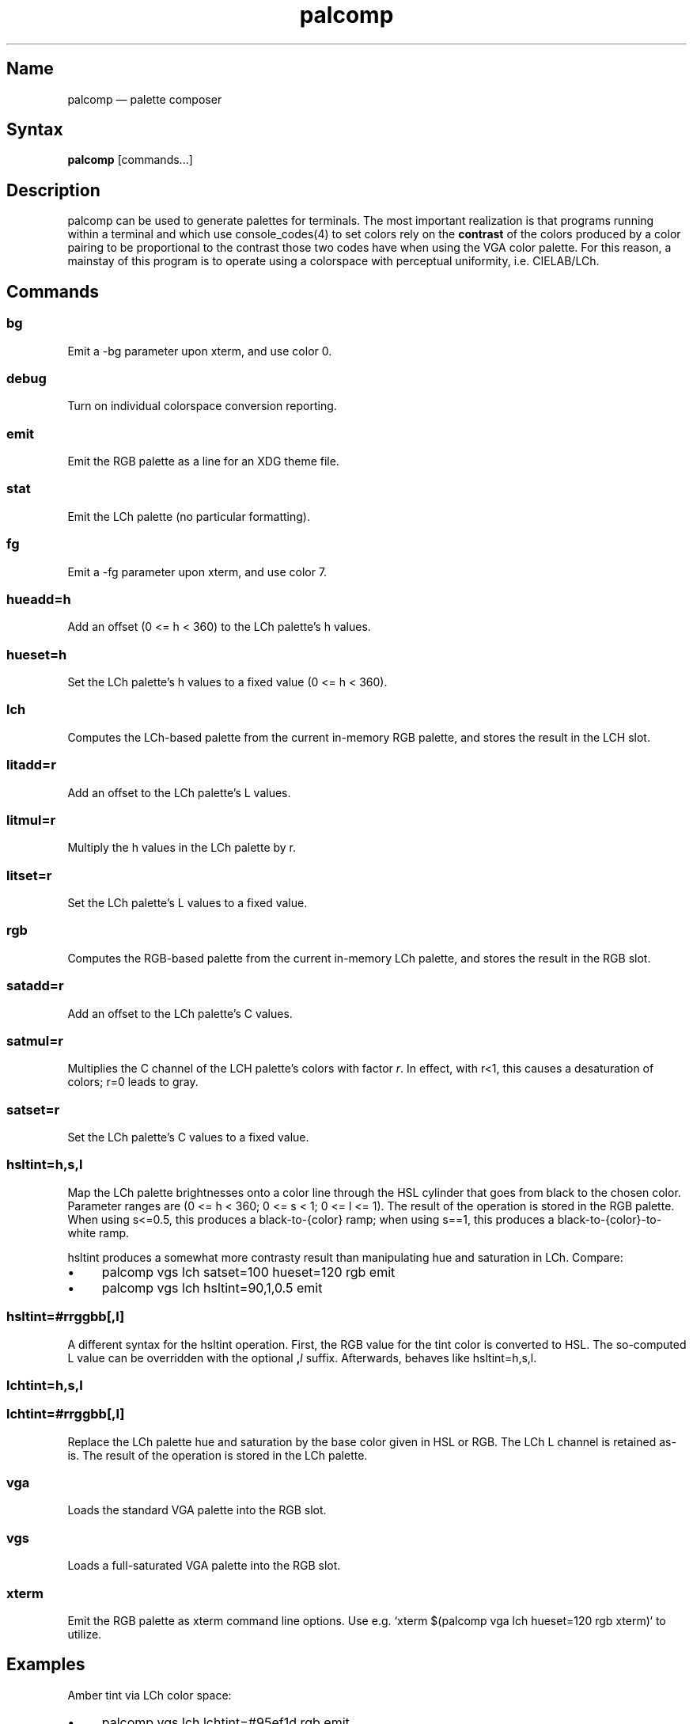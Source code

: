 .TH palcomp 1 "2022-10-23" "hxtools" "hxtools"
.SH Name
palcomp \(em palette composer
.SH Syntax
\fBpalcomp\fP [commands...]
.SH Description
palcomp can be used to generate palettes for terminals. The most important
realization is that programs running within a terminal and which use
console_codes(4) to set colors rely on the \fBcontrast\fP of the colors
produced by a color pairing to be proportional to the contrast those two codes
have when using the VGA color palette. For this reason, a mainstay of this
program is to operate using a colorspace with perceptual uniformity, i.e.
CIELAB/LCh.
.SH Commands
.SS bg
Emit a -bg parameter upon xterm, and use color 0.
.SS debug
Turn on individual colorspace conversion reporting.
.SS emit
Emit the RGB palette as a line for an XDG theme file.
.SS stat
Emit the LCh palette (no particular formatting).
.SS fg
Emit a -fg parameter upon xterm, and use color 7.
.SS hueadd=h
Add an offset (0 <= h < 360) to the LCh palette's h values.
.SS hueset=h
Set the LCh palette's h values to a fixed value (0 <= h < 360).
.SS lch
Computes the LCh-based palette from the current in-memory RGB palette, and
stores the result in the LCH slot.
.SS litadd=r
Add an offset to the LCh palette's L values.
.SS litmul=r
Multiply the h values in the LCh palette by r.
.SS litset=r
Set the LCh palette's L values to a fixed value.
.SS rgb
Computes the RGB-based palette from the current in-memory LCh palette, and
stores the result in the RGB slot.
.SS satadd=r
Add an offset to the LCh palette's C values.
.SS satmul=r
Multiplies the C channel of the LCH palette's colors with factor \fIr\fP. In
effect, with r<1, this causes a desaturation of colors; r=0 leads to gray.
.SS satset=r
Set the LCh palette's C values to a fixed value.
.SS hsltint=h,s,l
Map the LCh palette brightnesses onto a color line through the HSL cylinder
that goes from black to the chosen color. Parameter ranges are (0 <= h < 360; 0
<= s < 1; 0 <= l <= 1). The result of the operation is stored in the RGB
palette. When using s<=0.5, this produces a black-to-{color} ramp; when using
s==1, this produces a black-to-{color}-to-white ramp.
.PP
hsltint produces a somewhat more contrasty result than manipulating hue and
saturation in LCh. Compare:
.IP \(bu 4
palcomp vgs lch satset=100 hueset=120 rgb emit
.IP \(bu 4
palcomp vgs lch hsltint=90,1,0.5 emit
.SS hsltint=#rrggbb[,l]
A different syntax for the hsltint operation. First, the RGB value for the tint
color is converted to HSL. The so-computed L value can be overridden with the
optional \fB,\fP\fIl\fP suffix. Afterwards, behaves like hsltint=h,s,l.
.SS lchtint=h,s,l
.SS lchtint=#rrggbb[,l]
Replace the LCh palette hue and saturation by the base color given in HSL or
RGB. The LCh L channel is retained as-is. The result of the operation is stored
in the LCh palette.
.SS vga
Loads the standard VGA palette into the RGB slot.
.SS vgs
Loads a full-saturated VGA palette into the RGB slot.
.SS xterm
Emit the RGB palette as xterm command line options. Use e.g. `xterm $(palcomp
vga lch hueset=120 rgb xterm)` to utilize.
.SH Examples
.PP
Amber tint via LCh color space:
.IP \(bu 4
palcomp vgs lch lchtint=#95ef1d rgb emit
.PP
Black-to-green ramp (tint via HSL color space):
.IP \(bu 4
palcomp vgs lch hsltint=120,1,0.5 emit
.IP \(bu 4
palcomp vgs lch hsltint=#00ff00 emit
.PP
Black-to-green-white ramp (tint via HSL color space):
.IP \(bu 4
palcomp vgs lch hsltint=120,1,1 emit
.IP \(bu 4
palcomp vgs lch hsltint=#00ff00,1 emit
.SH Caveats
Lightness in LCh space behaves a bit counterintuitive. When (saturation) c>0,
then L=0 does not mean black; black is attained in the negative range (and it
depends on the saturation/hue). As a consequence, one needs to manipulate
(shift and stretch) the L channel values more, e.g. after a tint. Consider the
following chain of commands to create some blue tints, and have that tint
actually reach black:
.IP \(bu 4
palcomp vgs lch lchtint=#0000ff litadd=-42 litmul=1.74 stat rgb emit
.IP \(bu 4
palcomp vgs lch lchtint=#0080ff litadd=-25 litmul=1.49 stat rgb emit
.SH See also
\fBhxtools\fP(7)
